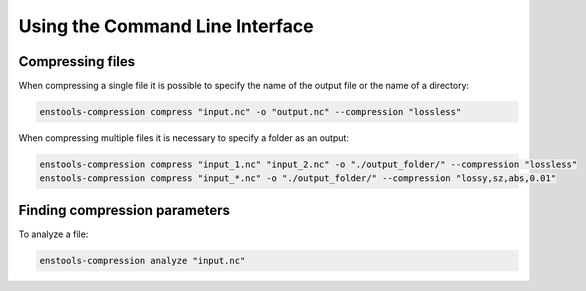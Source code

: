 .. _UsingCLI:

Using the Command Line Interface
--------------------------------


Compressing files
........................

When compressing a single file it is possible to specify the name of the output file or the name of a directory:

.. code::

    enstools-compression compress "input.nc" -o "output.nc" --compression "lossless"

When compressing multiple files it is necessary to specify a folder as an output:

.. code::

    enstools-compression compress "input_1.nc" "input_2.nc" -o "./output_folder/" --compression "lossless"
    enstools-compression compress "input_*.nc" -o "./output_folder/" --compression "lossy,sz,abs,0.01"



Finding compression parameters
..............................

To analyze a file:

.. code::

    enstools-compression analyze "input.nc"
